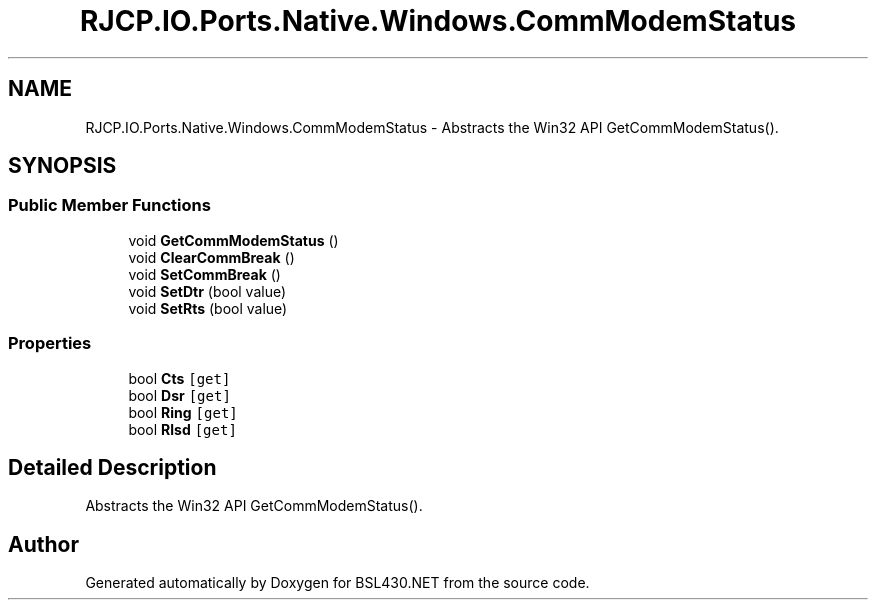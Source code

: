 .TH "RJCP.IO.Ports.Native.Windows.CommModemStatus" 3 "Sat Jun 22 2019" "Version 1.2.1" "BSL430.NET" \" -*- nroff -*-
.ad l
.nh
.SH NAME
RJCP.IO.Ports.Native.Windows.CommModemStatus \- Abstracts the Win32 API GetCommModemStatus()\&.  

.SH SYNOPSIS
.br
.PP
.SS "Public Member Functions"

.in +1c
.ti -1c
.RI "void \fBGetCommModemStatus\fP ()"
.br
.ti -1c
.RI "void \fBClearCommBreak\fP ()"
.br
.ti -1c
.RI "void \fBSetCommBreak\fP ()"
.br
.ti -1c
.RI "void \fBSetDtr\fP (bool value)"
.br
.ti -1c
.RI "void \fBSetRts\fP (bool value)"
.br
.in -1c
.SS "Properties"

.in +1c
.ti -1c
.RI "bool \fBCts\fP\fC [get]\fP"
.br
.ti -1c
.RI "bool \fBDsr\fP\fC [get]\fP"
.br
.ti -1c
.RI "bool \fBRing\fP\fC [get]\fP"
.br
.ti -1c
.RI "bool \fBRlsd\fP\fC [get]\fP"
.br
.in -1c
.SH "Detailed Description"
.PP 
Abstracts the Win32 API GetCommModemStatus()\&. 



.SH "Author"
.PP 
Generated automatically by Doxygen for BSL430\&.NET from the source code\&.

